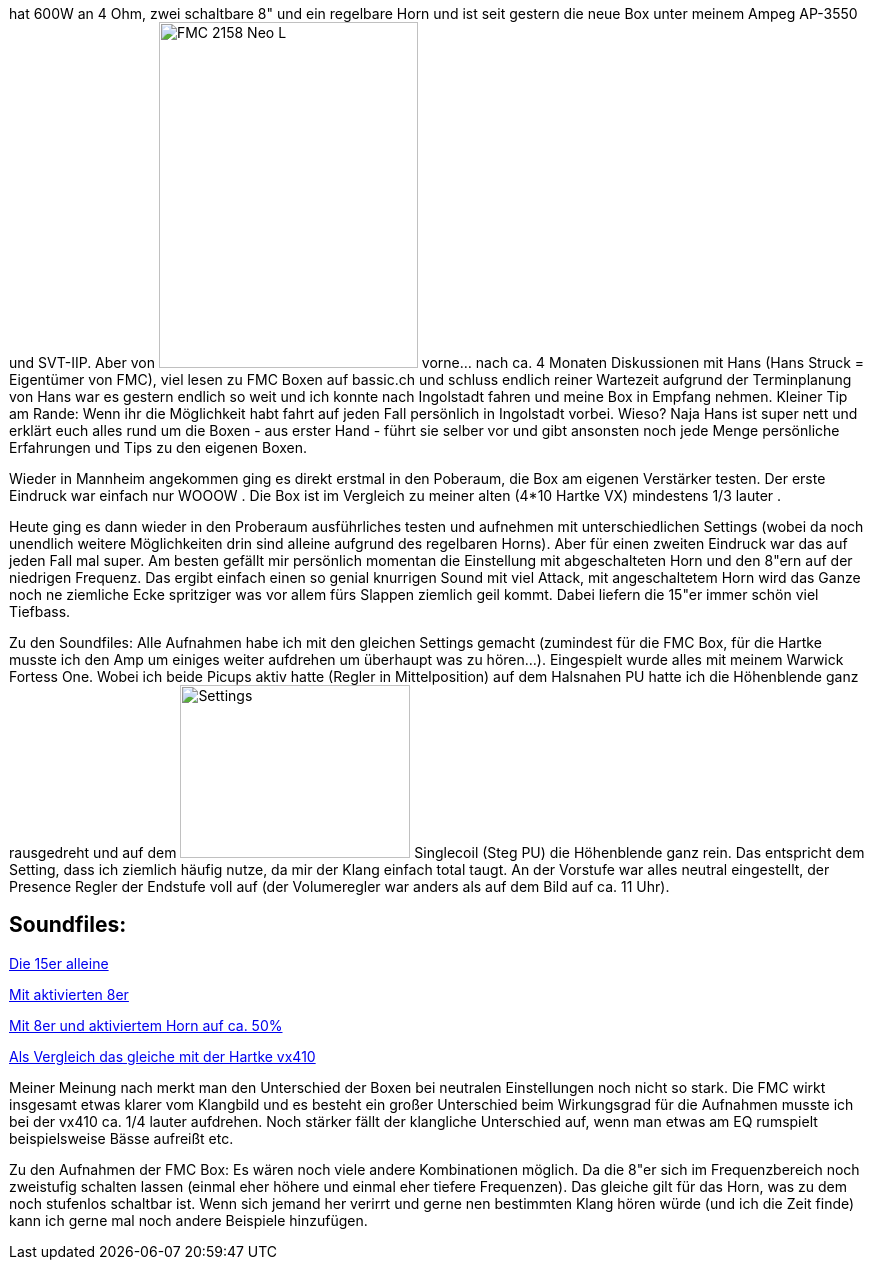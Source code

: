 :site-date: 10-07-2010
:site-title: Sie heißt FMC 2153 Neo L...
:site-author: sid
:site-tags: Musik, Bass

hat 600W an 4 Ohm, zwei schaltbare 8" und ein regelbare Horn und ist seit gestern die neue Box unter meinem Ampeg AP-3550 und SVT-IIP. Aber von 
image:http://www.withouthat.org/~sid/upload/IMG_0488.JPG[FMC 2158 Neo L, 259, 346, float="right"]
vorne... nach ca. 4 Monaten Diskussionen mit Hans (Hans Struck = Eigentümer von FMC), viel lesen zu FMC Boxen auf bassic.ch und schluss endlich reiner Wartezeit aufgrund der Terminplanung von Hans war es gestern endlich so weit und ich konnte nach Ingolstadt fahren und meine Box in Empfang nehmen. Kleiner Tip am Rande: Wenn ihr die Möglichkeit habt fahrt auf jeden Fall persönlich in Ingolstadt vorbei. Wieso? Naja Hans ist super nett und erklärt euch alles rund um die Boxen - aus erster Hand - führt sie selber vor und gibt ansonsten noch jede Menge persönliche Erfahrungen und Tips zu den eigenen Boxen.

Wieder in Mannheim angekommen ging es direkt erstmal in den Poberaum, die Box am eigenen Verstärker testen. Der erste Eindruck war einfach nur WOOOW . Die Box ist im Vergleich zu meiner alten (4*10 Hartke VX) mindestens 1/3 lauter .

Heute ging es dann wieder in den Proberaum ausführliches testen und aufnehmen mit unterschiedlichen Settings (wobei da noch unendlich weitere Möglichkeiten drin sind alleine aufgrund des regelbaren Horns). Aber für einen zweiten Eindruck war das auf jeden Fall mal super. Am besten gefällt mir persönlich momentan die Einstellung mit abgeschalteten Horn und den 8"ern auf der niedrigen Frequenz. Das ergibt einfach einen so genial knurrigen Sound mit viel Attack, mit angeschaltetem Horn wird das Ganze noch ne ziemliche Ecke spritziger was vor allem fürs Slappen ziemlich geil kommt. Dabei liefern die 15"er immer schön viel Tiefbass.

Zu den Soundfiles: Alle Aufnahmen habe ich mit den gleichen Settings gemacht (zumindest für die FMC Box, für die Hartke musste ich den Amp um einiges weiter aufdrehen um überhaupt was zu hören...). Eingespielt wurde alles mit meinem Warwick Fortess One. Wobei ich beide Picups aktiv hatte (Regler in Mittelposition) auf dem Halsnahen PU hatte ich die Höhenblende ganz rausgedreht und auf dem 
image:http://www.withouthat.org/~sid/upload/IMG_0490.JPG[Settings, 230, 173, float="right"] Singlecoil (Steg PU) die Höhenblende ganz rein. Das entspricht dem Setting, dass ich ziemlich häufig nutze, da mir der Klang einfach total taugt. An der Vorstufe war alles neutral eingestellt, der Presence Regler der Endstufe voll auf (der Volumeregler war anders als auf dem Bild auf ca. 11 Uhr).
 
== Soundfiles:

link:http://www.withouthat.org/~sid/upload/15er_only.wav.mp3[Die 15er alleine^]

link:http://www.withouthat.org/~sid/upload/15er+8er.wav.mp3[Mit aktivierten 8er]

link:http://www.withouthat.org/~sid/upload/15er+8er+Horn.wav.mp3[Mit 8er und aktiviertem Horn auf ca. 50%]

link:http://www.withouthat.org/~sid/upload/vx410.wav.mp3[Als Vergleich das gleiche mit der Hartke vx410]

Meiner Meinung nach merkt man den Unterschied der Boxen bei neutralen Einstellungen noch nicht so stark. Die FMC wirkt insgesamt etwas klarer vom Klangbild und es besteht ein großer Unterschied beim Wirkungsgrad für die Aufnahmen musste ich bei der vx410 ca. 1/4 lauter aufdrehen. Noch stärker fällt der klangliche Unterschied auf, wenn man etwas am EQ rumspielt beispielsweise Bässe aufreißt etc.

Zu den Aufnahmen der FMC Box: Es wären noch viele andere Kombinationen möglich. Da die 8"er sich im Frequenzbereich noch zweistufig schalten lassen (einmal eher höhere und einmal eher tiefere Frequenzen). Das gleiche gilt für das Horn, was zu dem noch stufenlos schaltbar ist. Wenn sich jemand her verirrt und gerne nen bestimmten Klang hören würde (und ich die Zeit finde) kann ich gerne mal noch andere Beispiele hinzufügen.